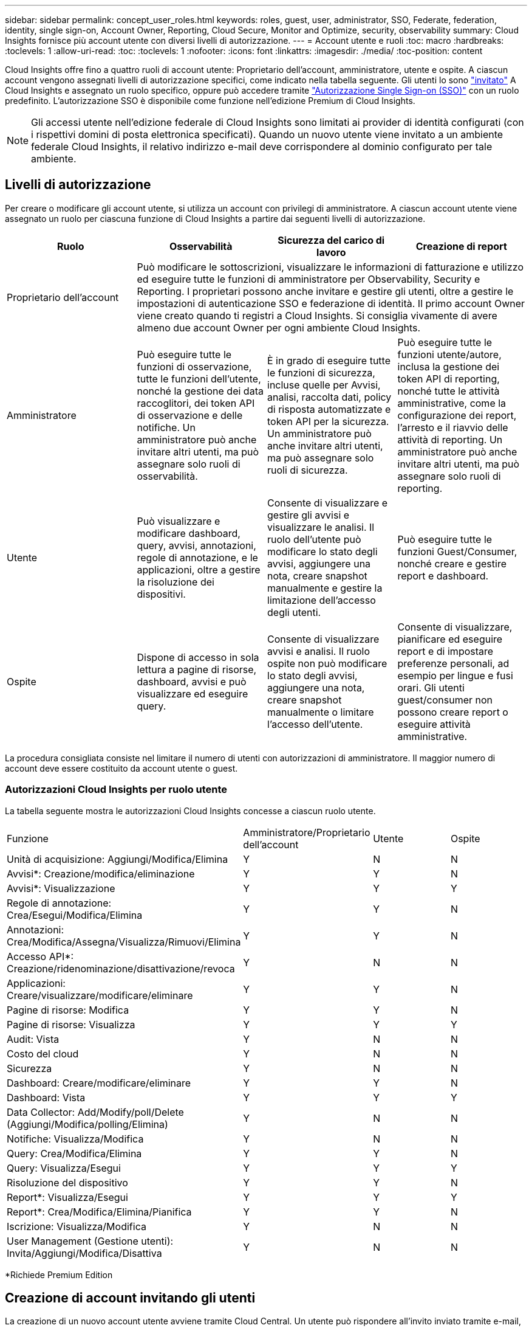 ---
sidebar: sidebar 
permalink: concept_user_roles.html 
keywords: roles, guest, user, administrator, SSO, Federate, federation, identity, single sign-on, Account Owner, Reporting, Cloud Secure, Monitor and Optimize, security, observability 
summary: Cloud Insights fornisce più account utente con diversi livelli di autorizzazione. 
---
= Account utente e ruoli
:toc: macro
:hardbreaks:
:toclevels: 1
:allow-uri-read: 
:toc: 
:toclevels: 1
:nofooter: 
:icons: font
:linkattrs: 
:imagesdir: ./media/
:toc-position: content


[role="lead"]
Cloud Insights offre fino a quattro ruoli di account utente: Proprietario dell'account, amministratore, utente e ospite. A ciascun account vengono assegnati livelli di autorizzazione specifici, come indicato nella tabella seguente. Gli utenti lo sono link:#creating-accounts-by-inviting-users["invitato"] A Cloud Insights e assegnato un ruolo specifico, oppure può accedere tramite link:#single-sign-on-sso-accounts["Autorizzazione Single Sign-on (SSO)"] con un ruolo predefinito. L'autorizzazione SSO è disponibile come funzione nell'edizione Premium di Cloud Insights.


NOTE: Gli accessi utente nell'edizione federale di Cloud Insights sono limitati ai provider di identità configurati (con i rispettivi domini di posta elettronica specificati). Quando un nuovo utente viene invitato a un ambiente federale Cloud Insights, il relativo indirizzo e-mail deve corrispondere al dominio configurato per tale ambiente.



== Livelli di autorizzazione

Per creare o modificare gli account utente, si utilizza un account con privilegi di amministratore. A ciascun account utente viene assegnato un ruolo per ciascuna funzione di Cloud Insights a partire dai seguenti livelli di autorizzazione.

|===
| Ruolo | Osservabilità | Sicurezza del carico di lavoro | Creazione di report 


| Proprietario dell'account 3+| Può modificare le sottoscrizioni, visualizzare le informazioni di fatturazione e utilizzo ed eseguire tutte le funzioni di amministratore per Observability, Security e Reporting. I proprietari possono anche invitare e gestire gli utenti, oltre a gestire le impostazioni di autenticazione SSO e federazione di identità. Il primo account Owner viene creato quando ti registri a Cloud Insights. Si consiglia vivamente di avere almeno due account Owner per ogni ambiente Cloud Insights.  


| Amministratore | Può eseguire tutte le funzioni di osservazione, tutte le funzioni dell'utente, nonché la gestione dei data raccoglitori, dei token API di osservazione e delle notifiche. Un amministratore può anche invitare altri utenti, ma può assegnare solo ruoli di osservabilità. | È in grado di eseguire tutte le funzioni di sicurezza, incluse quelle per Avvisi, analisi, raccolta dati, policy di risposta automatizzate e token API per la sicurezza. Un amministratore può anche invitare altri utenti, ma può assegnare solo ruoli di sicurezza. | Può eseguire tutte le funzioni utente/autore, inclusa la gestione dei token API di reporting, nonché tutte le attività amministrative, come la configurazione dei report, l'arresto e il riavvio delle attività di reporting. Un amministratore può anche invitare altri utenti, ma può assegnare solo ruoli di reporting. 


| Utente | Può visualizzare e modificare dashboard, query, avvisi, annotazioni, regole di annotazione, e le applicazioni, oltre a gestire la risoluzione dei dispositivi. | Consente di visualizzare e gestire gli avvisi e visualizzare le analisi. Il ruolo dell'utente può modificare lo stato degli avvisi, aggiungere una nota, creare snapshot manualmente e gestire la limitazione dell'accesso degli utenti. | Può eseguire tutte le funzioni Guest/Consumer, nonché creare e gestire report e dashboard. 


| Ospite | Dispone di accesso in sola lettura a pagine di risorse, dashboard, avvisi e può visualizzare ed eseguire query. | Consente di visualizzare avvisi e analisi. Il ruolo ospite non può modificare lo stato degli avvisi, aggiungere una nota, creare snapshot manualmente o limitare l'accesso dell'utente. | Consente di visualizzare, pianificare ed eseguire report e di impostare preferenze personali, ad esempio per lingue e fusi orari. Gli utenti guest/consumer non possono creare report o eseguire attività amministrative. 
|===
La procedura consigliata consiste nel limitare il numero di utenti con autorizzazioni di amministratore. Il maggior numero di account deve essere costituito da account utente o guest.



=== Autorizzazioni Cloud Insights per ruolo utente

La tabella seguente mostra le autorizzazioni Cloud Insights concesse a ciascun ruolo utente.

|===


| Funzione | Amministratore/Proprietario dell'account | Utente | Ospite 


| Unità di acquisizione: Aggiungi/Modifica/Elimina | Y | N | N 


| Avvisi*: Creazione/modifica/eliminazione | Y | Y | N 


| Avvisi*: Visualizzazione | Y | Y | Y 


| Regole di annotazione: Crea/Esegui/Modifica/Elimina | Y | Y | N 


| Annotazioni: Crea/Modifica/Assegna/Visualizza/Rimuovi/Elimina | Y | Y | N 


| Accesso API*: Creazione/ridenominazione/disattivazione/revoca | Y | N | N 


| Applicazioni: Creare/visualizzare/modificare/eliminare | Y | Y | N 


| Pagine di risorse: Modifica | Y | Y | N 


| Pagine di risorse: Visualizza | Y | Y | Y 


| Audit: Vista | Y | N | N 


| Costo del cloud | Y | N | N 


| Sicurezza | Y | N | N 


| Dashboard: Creare/modificare/eliminare | Y | Y | N 


| Dashboard: Vista | Y | Y | Y 


| Data Collector: Add/Modify/poll/Delete (Aggiungi/Modifica/polling/Elimina) | Y | N | N 


| Notifiche: Visualizza/Modifica | Y | N | N 


| Query: Crea/Modifica/Elimina | Y | Y | N 


| Query: Visualizza/Esegui | Y | Y | Y 


| Risoluzione del dispositivo | Y | Y | N 


| Report*: Visualizza/Esegui | Y | Y | Y 


| Report*: Crea/Modifica/Elimina/Pianifica | Y | Y | N 


| Iscrizione: Visualizza/Modifica | Y | N | N 


| User Management (Gestione utenti): Invita/Aggiungi/Modifica/Disattiva | Y | N | N 
|===
*Richiede Premium Edition



== Creazione di account invitando gli utenti

La creazione di un nuovo account utente avviene tramite Cloud Central. Un utente può rispondere all'invito inviato tramite e-mail, ma se non dispone di un account con Cloud Central, deve iscriversi a Cloud Central per poter accettare l'invito.

.Prima di iniziare
* Il nome utente è l'indirizzo e-mail dell'invito.
* Comprendere i ruoli utente che verranno assegnati.
* Le password vengono definite dall'utente durante il processo di registrazione.


.Fasi
. Accedere a Cloud Insights
. Nel menu, fare clic su *Admin > User Management*
+
Viene visualizzata la schermata User Management (Gestione utenti). La schermata contiene un elenco di tutti gli account del sistema.

. Fare clic su *+ User*
+
Viene visualizzata la schermata *invita utente*.

. Inserire un indirizzo e-mail o più indirizzi per gli inviti.
+
*Nota:* quando inserisci più indirizzi, questi vengono tutti creati con lo stesso ruolo. È possibile impostare solo più utenti sullo stesso ruolo.



. Selezionare il ruolo dell'utente per ciascuna funzione di Cloud Insights.
+

NOTE: Le funzionalità e i ruoli tra cui scegliere dipendono dalle funzioni a cui si ha accesso nel proprio ruolo di amministratore. Ad esempio, se si dispone del ruolo di amministratore solo per Reporting, sarà possibile assegnare gli utenti a qualsiasi ruolo in Reporting, ma non sarà possibile assegnare ruoli per Observability o Security.

+
image:UserRoleChoices.png["Scelte di ruolo dell'utente"]

. Fare clic su *invita*
+
L'invito viene inviato all'utente. Gli utenti avranno a disposizione 14 giorni per accettare l'invito. Una volta accettato l'invito, l'utente viene portato al NetApp Cloud Portal, dove si iscriva utilizzando l'indirizzo e-mail dell'invito. Se dispone di un account per tale indirizzo e-mail, può semplicemente accedere e accedere al proprio ambiente Cloud Insights.





== Modifica del ruolo di un utente esistente

Per modificare il ruolo di un utente esistente, incluso l'aggiunta come *proprietario di un account secondario*, attenersi alla seguente procedura.

. Fare clic su *Admin > User Management* (Amministrazione > Gestione utenti). Viene visualizzato un elenco di tutti gli account del sistema.
. Fare clic sul nome utente dell'account che si desidera modificare.
. Modificare il ruolo dell'utente in ogni set di funzionalità Cloud Insights in base alle necessità.
. Fare clic su _Save Changes_ (Salva modifiche).




=== Per assegnare un account Owner secondario

Per poter assegnare il ruolo di proprietario dell'account a un altro utente, devi essere connesso come proprietario dell'account per l'osservabilità.

. Fare clic su *Admin > User Management* (Amministrazione > Gestione utenti).
. Fare clic sul nome utente dell'account che si desidera modificare.
. Nella finestra di dialogo User (utente), fare clic su *Assign as Owner* (Assegna come proprietario).
. Salvare le modifiche.


image:Assign_Account_Owner.png["finestra di dialogo di modifica dell'utente che mostra la scelta del proprietario dell'account"]

Puoi avere tutti i proprietari di account che desideri, ma la Best practice consiste nel limitare il ruolo del proprietario solo a selezionare le persone.



== Eliminazione di utenti

Un utente con il ruolo di amministratore può eliminare un utente (ad esempio, qualcuno che non è più presente nella società) facendo clic sul nome dell'utente e facendo clic su _Delete User_ (Elimina utente) nella finestra di dialogo. L'utente verrà rimosso dall'ambiente Cloud Insights.

Tenere presente che eventuali dashboard, query e così via creati dall'utente rimarranno disponibili nell'ambiente Cloud Insights anche dopo la rimozione dell'utente.



== Single Sign-on (SSO) e Identity Federation



=== Abilitazione della federazione di identità per SSO in Cloud Insights

Con Identity Federation:

* L'autenticazione viene delegata al sistema di gestione delle identità del cliente, utilizzando le credenziali del cliente dalla directory aziendale e le policy di automazione come l'autenticazione multifattore (MFA).
* Gli utenti accedono una volta a tutti i servizi cloud di NetApp (Single Sign-on).


Gli account utente sono gestiti in NetApp Cloud Central per tutti i servizi cloud. Per impostazione predefinita, l'autenticazione viene eseguita utilizzando il profilo utente locale di Cloud Central. Di seguito è riportata una panoramica semplificata di tale processo:

image:CloudCentralAuthentication.png["Autenticazione Cloud Central"]

Tuttavia, alcuni clienti desiderano utilizzare il proprio provider di identità per autenticare i propri utenti per Cloud Insights e gli altri servizi NetApp Cloud Central. Con Identity Federation, gli account NetApp Cloud Central vengono autenticati utilizzando le credenziali della directory aziendale.

Di seguito viene riportato un esempio semplificato di tale processo:

image:IdentityFederationDiagram-2.png["Federazione di identità illustrata"]

Nel diagramma precedente, quando un utente accede a Cloud Insights, tale utente viene indirizzato al sistema di gestione delle identità del cliente per l'autenticazione. Una volta autenticato l'account, l'utente viene indirizzato all'URL del tenant Cloud Insights.

Cloud Central utilizza Auth0 per implementare Identity Federation e integrarsi con servizi come Active Directory Federation Services (ADFS) e Microsoft Azure Active Directory (ad). Per ulteriori informazioni sull'installazione e la configurazione di Identity Federation, consultare la documentazione di Cloud Central all'indirizzo link:https://services.cloud.netapp.com/misc/federation-support["Federazione delle identità"].

È importante comprendere che la modifica della federazione delle identità in Cloud Central si applicherà non solo a Cloud Insights, ma a tutti i servizi cloud NetApp. Il cliente deve discutere di questo cambiamento con il team NetApp di ciascun prodotto Cloud Central di sua proprietà per assicurarsi che la configurazione che sta utilizzando funzioni con Identity Federation o se è necessario apportare modifiche a qualsiasi account. Il cliente dovrà coinvolgere anche il proprio team SSO interno nella modifica alla federazione delle identità.

È inoltre importante comprendere che, una volta attivata la federazione delle identità, qualsiasi modifica apportata al provider di identità dell'azienda (ad esempio, il passaggio da SAML a Microsoft ad) richiederà probabilmente risoluzione dei problemi, modifiche e attenzione in Cloud Central per aggiornare i profili degli utenti.



=== Provisioning automatico utente Single Sign-on (SSO)

Oltre a invitare gli utenti, gli amministratori possono abilitare l'accesso a Cloud Insights per l'accesso a *Single Sign-on (SSO) User Auto-Provisioning* per tutti gli utenti del proprio dominio aziendale, senza doverli invitare singolarmente. Con SSO attivato, qualsiasi utente con lo stesso indirizzo e-mail di dominio può accedere a Cloud Insights utilizzando le proprie credenziali aziendali.


NOTE: _Provisioning automatico utente SSO_ è disponibile in Cloud Insights Premium Edition e deve essere configurato prima di poter essere abilitato per Cloud Insights. La configurazione di Auto-Provisining utente SSO include link:https://services.cloud.netapp.com/misc/federation-support["Federazione delle identità"] Tramite NetApp Cloud Central come descritto nella sezione precedente. Federation consente agli utenti single sign-on di accedere ai tuoi account NetApp Cloud Central utilizzando le credenziali della tua directory aziendale, utilizzando standard aperti come Security Assertion Markup Language 2.0 (SAML) e OpenID Connect (OIDC).

Per configurare _SSO User Auto-Provisioning_, nella pagina *Admin > User Management*, fare clic sul pulsante *Request Federation*. Una volta configurato, gli amministratori possono abilitare l'accesso utente SSO. Quando un amministratore abilita _SSO User Auto-Provisioning_, sceglie un ruolo predefinito per tutti gli utenti SSO (come Guest o User). Gli utenti che accedono tramite SSO avranno questo ruolo predefinito.

image:Roles_federation_Banner.png["Gestione degli utenti con Federation"]

A volte, un amministratore desidera promuovere un singolo utente al di fuori del ruolo SSO predefinito (ad esempio, per renderlo un amministratore). Per eseguire questa operazione, fare clic sul menu a destra della pagina *Admin > User Management* e selezionare _Assign role_. Gli utenti a cui viene assegnato un ruolo esplicito in questo modo continuano ad avere accesso a Cloud Insights anche se il provisioning automatico dell'utente SSO viene successivamente disattivato.

Se l'utente non richiede più il ruolo di livello elevato, fare clic sul menu per _Remove User_ (Rimuovi utente). L'utente verrà rimosso dall'elenco. Se l'opzione _provisioning automatico utente SSO_ è attivata, l'utente può continuare l'accesso a Cloud Insights tramite SSO, con il ruolo predefinito.

È possibile scegliere di nascondere gli utenti SSO deselezionando la casella di controllo *Show SSO Users* (Mostra utenti SSO).

Tuttavia, non attivare _SSO User Auto-Provisioning_ se una delle seguenti condizioni è vera:

* La tua organizzazione dispone di più tenant Cloud Insights
* L'organizzazione non desidera che tutti gli utenti del dominio federato dispongano di un certo livello di accesso automatico al tenant Cloud Insights. _A questo punto, non abbiamo la possibilità di utilizzare i gruppi per controllare l'accesso ai ruoli con questa opzione_.




== Limitazione dell'accesso per dominio

Cloud Insights può limitare l'accesso degli utenti solo ai domini specificati. Nella pagina *Amministrazione > Gestione utenti*, selezionare "limita domini".

image:Restrict_Domains_Modal.png["Limitazione dei domini solo ai domini predefiniti, ai valori predefiniti e ai domini aggiuntivi specificati o senza restrizioni"]

Vengono visualizzate le seguenti opzioni:

* Nessuna restrizione: Cloud Insights resta accessibile agli utenti indipendentemente dal loro dominio.
* Limita accesso ai domini predefiniti: I domini predefiniti sono quelli utilizzati dai proprietari degli account dell'ambiente Cloud Insights. Questi domini sono sempre accessibili.
* Limitare l'accesso ai valori predefiniti e ai domini specificati. Elencare tutti i domini ai quali si desidera accedere all'ambiente Cloud Insights, oltre ai domini predefiniti.


image:Restrict_Domains_Tooltip.png[""]
